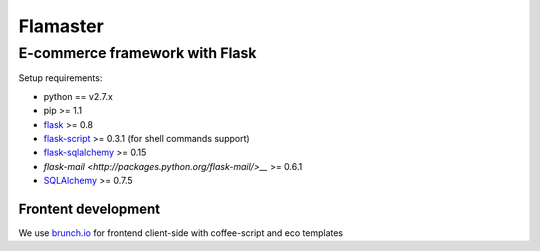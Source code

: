 =========
Flamaster
=========

-------------------------------
E-commerce framework with Flask
-------------------------------

Setup requirements:

- python == v2.7.x
- pip >= 1.1
- `flask <http://flask.pocoo.org>`__ >= 0.8
- `flask-script <http://packages.python.org/Flask-Script/>`__ >= 0.3.1 (for shell commands support)
- `flask-sqlalchemy <http://packages.python.org/Flask-SQLAlchemy/>`__ >= 0.15
- `flask-mail <http://packages.python.org/flask-mail/>__` >= 0.6.1
- `SQLAlchemy <http://www.sqlalchemy.org/>`__ >= 0.7.5

Frontent development
_______________

We use `brunch.io <http://brunch.io>`__ for frontend client-side with coffee-script and eco templates
